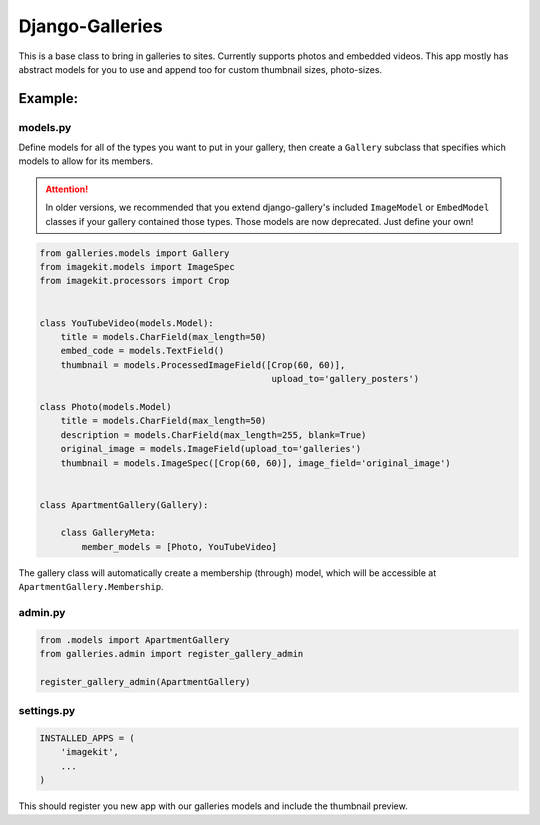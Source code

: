 ======================
Django-Galleries
======================

This is a base class to bring in galleries to sites. Currently supports photos
and embedded videos. This app mostly has abstract models for you to use and
append too for custom thumbnail sizes, photo-sizes.


------------------------------
Example:
------------------------------


models.py
=========

Define models for all of the types you want to put in your gallery, then create
a ``Gallery`` subclass that specifies which models to allow for its members.

.. attention::

    In older versions, we recommended that you extend django-gallery's included
    ``ImageModel`` or ``EmbedModel`` classes if your gallery contained those
    types. Those models are now deprecated. Just define your own!

.. code:: python

    from galleries.models import Gallery
    from imagekit.models import ImageSpec
    from imagekit.processors import Crop


    class YouTubeVideo(models.Model):
        title = models.CharField(max_length=50)
        embed_code = models.TextField()
        thumbnail = models.ProcessedImageField([Crop(60, 60)],
                                                upload_to='gallery_posters')

    class Photo(models.Model)
        title = models.CharField(max_length=50)
        description = models.CharField(max_length=255, blank=True)
        original_image = models.ImageField(upload_to='galleries')
        thumbnail = models.ImageSpec([Crop(60, 60)], image_field='original_image')


    class ApartmentGallery(Gallery):

        class GalleryMeta:
            member_models = [Photo, YouTubeVideo]

The gallery class will automatically create a membership (through) model, which
will be accessible at ``ApartmentGallery.Membership``.


admin.py
========

.. code:: python

    from .models import ApartmentGallery
    from galleries.admin import register_gallery_admin

    register_gallery_admin(ApartmentGallery)


settings.py
===========

.. code:: python

    INSTALLED_APPS = (
        'imagekit',
        ...
    )

This should register you new app with our galleries models and include the
thumbnail preview.
